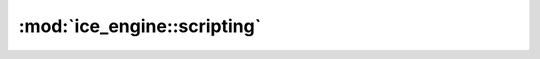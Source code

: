 :mod:`ice_engine::scripting`
===============
.. doxygennamespace:: ice_engine::scripting
   :members:
   :undoc-members:

